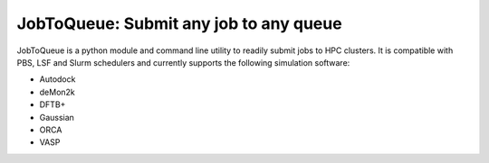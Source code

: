 JobToQueue: Submit any job to any queue
########################################

JobToQueue is a python module and command line utility to readily submit jobs to HPC
clusters. It is compatible with PBS, LSF and Slurm schedulers and currently supports the
following simulation software:

- Autodock
- deMon2k
- DFTB+
- Gaussian
- ORCA
- VASP


